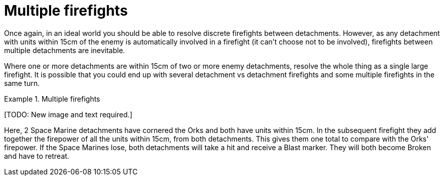 = Multiple firefights

Once again, in an ideal world you should be able to resolve discrete firefights between detachments.
However, as any detachment with units within 15cm of the enemy is automatically involved in a firefight (it can't choose not to be involved), firefights between multiple detachments are inevitable.

Where one or more detachments are within 15cm of two or more enemy detachments, resolve the whole thing as a single large firefight.
It is possible that you could end up with several detachment vs detachment firefights and some multiple firefights in the same turn.

.Multiple firefights
====
+[TODO: New image and text required.]+

Here, 2 Space Marine detachments have cornered the Orks and both have units within 15cm.
In the subsequent firefight they add together the firepower of all the units within 15cm, from both detachments.
This gives them one total to compare with the Orks' firepower.
If the Space Marines lose, both detachments will take a hit and receive a Blast marker. They will both become Broken and have to retreat.
====
